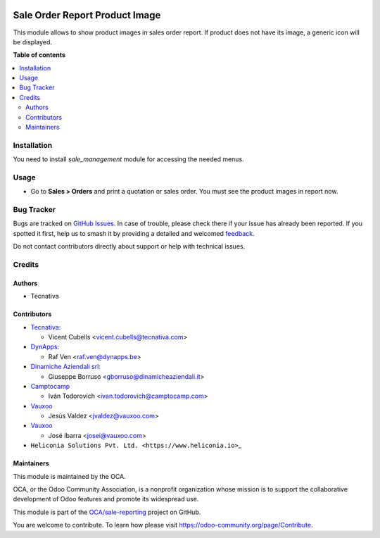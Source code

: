 .. image:: https://odoo-community.org/readme-banner-image
   :target: https://odoo-community.org/get-involved?utm_source=readme
   :alt: Odoo Community Association

===============================
Sale Order Report Product Image
===============================

.. 
   !!!!!!!!!!!!!!!!!!!!!!!!!!!!!!!!!!!!!!!!!!!!!!!!!!!!
   !! This file is generated by oca-gen-addon-readme !!
   !! changes will be overwritten.                   !!
   !!!!!!!!!!!!!!!!!!!!!!!!!!!!!!!!!!!!!!!!!!!!!!!!!!!!
   !! source digest: sha256:2efab9b3eb5e4f250512b744a35f72cf22fd22a655d9cb7899ee2745b40b3b4f
   !!!!!!!!!!!!!!!!!!!!!!!!!!!!!!!!!!!!!!!!!!!!!!!!!!!!

.. |badge1| image:: https://img.shields.io/badge/maturity-Beta-yellow.png
    :target: https://odoo-community.org/page/development-status
    :alt: Beta
.. |badge2| image:: https://img.shields.io/badge/license-AGPL--3-blue.png
    :target: http://www.gnu.org/licenses/agpl-3.0-standalone.html
    :alt: License: AGPL-3
.. |badge3| image:: https://img.shields.io/badge/github-OCA%2Fsale--reporting-lightgray.png?logo=github
    :target: https://github.com/OCA/sale-reporting/tree/18.0/sale_order_report_product_image
    :alt: OCA/sale-reporting
.. |badge4| image:: https://img.shields.io/badge/weblate-Translate%20me-F47D42.png
    :target: https://translation.odoo-community.org/projects/sale-reporting-18-0/sale-reporting-18-0-sale_order_report_product_image
    :alt: Translate me on Weblate
.. |badge5| image:: https://img.shields.io/badge/runboat-Try%20me-875A7B.png
    :target: https://runboat.odoo-community.org/builds?repo=OCA/sale-reporting&target_branch=18.0
    :alt: Try me on Runboat

|badge1| |badge2| |badge3| |badge4| |badge5|

This module allows to show product images in sales order report. If
product does not have its image, a generic icon will be displayed.

**Table of contents**

.. contents::
   :local:

Installation
============

You need to install *sale_management* module for accessing the needed
menus.

Usage
=====

- Go to **Sales > Orders** and print a quotation or sales order. You
  must see the product images in report now.

Bug Tracker
===========

Bugs are tracked on `GitHub Issues <https://github.com/OCA/sale-reporting/issues>`_.
In case of trouble, please check there if your issue has already been reported.
If you spotted it first, help us to smash it by providing a detailed and welcomed
`feedback <https://github.com/OCA/sale-reporting/issues/new?body=module:%20sale_order_report_product_image%0Aversion:%2018.0%0A%0A**Steps%20to%20reproduce**%0A-%20...%0A%0A**Current%20behavior**%0A%0A**Expected%20behavior**>`_.

Do not contact contributors directly about support or help with technical issues.

Credits
=======

Authors
-------

* Tecnativa

Contributors
------------

- `Tecnativa <https://www.tecnativa.com>`__:

  - Vicent Cubells <vicent.cubells@tecnativa.com>

- `DynApps <https://www.dynapps.be>`__:

  - Raf Ven <raf.ven@dynapps.be>

- `Dinamiche Aziendali srl <https://www.dinamicheaziendali.it>`__:

  - Giuseppe Borruso <gborruso@dinamicheaziendali.it>

- `Camptocamp <https://www.camptocamp.com>`__

  - Iván Todorovich <ivan.todorovich@camptocamp.com>

- `Vauxoo <https://www.vauxoo.com>`__

  - Jesús Valdez <jvaldez@vauxoo.com>

- `Vauxoo <https://www.vauxoo.com>`__

  - José Ibarra <josei@vauxoo.com>

- ``Heliconia Solutions Pvt. Ltd. <https://www.heliconia.io>``\ \_

Maintainers
-----------

This module is maintained by the OCA.

.. image:: https://odoo-community.org/logo.png
   :alt: Odoo Community Association
   :target: https://odoo-community.org

OCA, or the Odoo Community Association, is a nonprofit organization whose
mission is to support the collaborative development of Odoo features and
promote its widespread use.

This module is part of the `OCA/sale-reporting <https://github.com/OCA/sale-reporting/tree/18.0/sale_order_report_product_image>`_ project on GitHub.

You are welcome to contribute. To learn how please visit https://odoo-community.org/page/Contribute.
